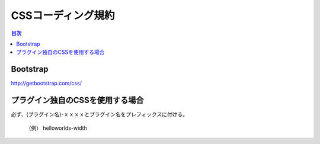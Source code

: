 ##########################
 CSSコーディング規約
##########################

.. contents:: 目次
	:local:

========================================
Bootstrap
========================================

http://getbootstrap.com/css/

========================================
プラグイン独自のCSSを使用する場合
========================================

必ず、(プラグイン名)-ｘｘｘｘとプラグイン名をプレフィックスに付ける。

	（例） helloworlds-width
